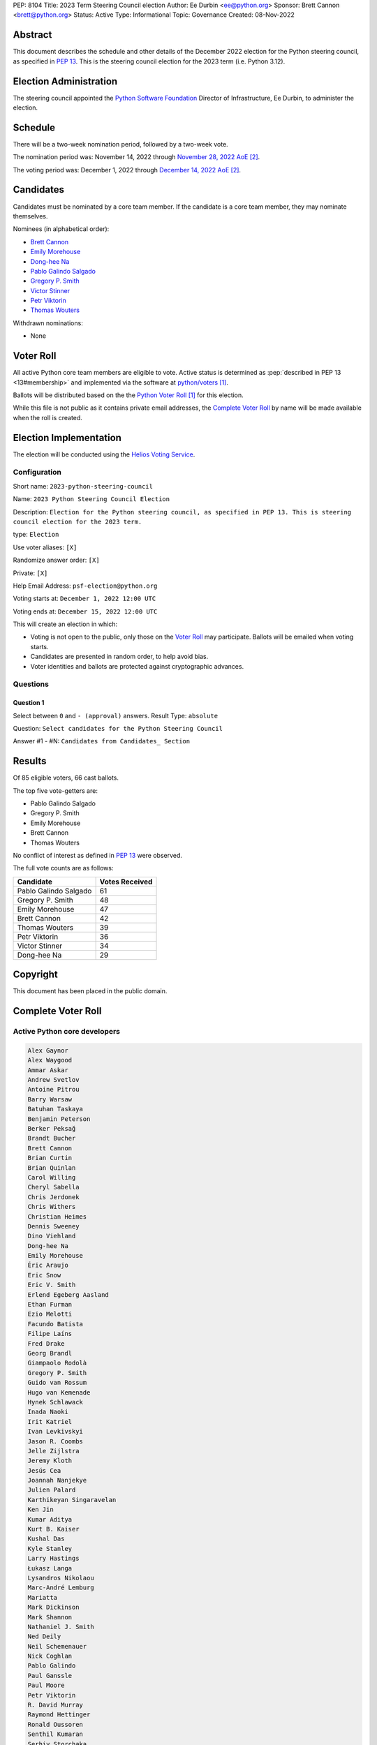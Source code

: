 PEP: 8104
Title: 2023 Term Steering Council election
Author: Ee Durbin <ee@python.org>
Sponsor: Brett Cannon <brett@python.org>
Status: Active
Type: Informational
Topic: Governance
Created: 08-Nov-2022


Abstract
========

This document describes the schedule and other details of the December
2022 election for the Python steering council, as specified in
:pep:`13`. This is the steering council election for the 2023 term
(i.e. Python 3.12).


Election Administration
=======================

The steering council appointed the
`Python Software Foundation <https://www.python.org/psf-landing/>`__
Director of Infrastructure, Ee Durbin, to administer the election.


Schedule
========

There will be a two-week nomination period, followed by a two-week
vote.

The nomination period was: November 14, 2022 through `November 28, 2022 AoE
<https://www.timeanddate.com/worldclock/fixedtime.html?msg=Python+Steering+Council+nominations+close&iso=20221129T00&p1=3399>`_ [#note-aoe]_.

The voting period was: December 1, 2022 through `December 14, 2022 AoE
<https://www.timeanddate.com/worldclock/fixedtime.html?msg=Python+Steering+Council+voting+closes&iso=20221215T00&p1=3399>`_ [#note-aoe]_.


Candidates
==========

Candidates must be nominated by a core team member. If the candidate
is a core team member, they may nominate themselves.

Nominees (in alphabetical order):

- `Brett Cannon <https://discuss.python.org/t/steering-council-nomination-brett-cannon-2023-term/21078>`_
- `Emily Morehouse <https://discuss.python.org/t/steering-council-nomination-emily-morehouse-2023-term/21329>`_
- `Dong-hee Na <https://discuss.python.org/t/steering-council-nomination-dong-hee-na-2023-term/21424/1>`_
- `Pablo Galindo Salgado <https://discuss.python.org/t/steering-council-nomination-pablo-galindo-salgado-2023-term/21307>`_
- `Gregory P. Smith <https://discuss.python.org/t/steering-council-nomination-gregory-p-smith-2023-term/21332/1>`_
- `Victor Stinner <https://discuss.python.org/t/steering-council-nomination-victor-stinner-2023-term/21407/1>`_
- `Petr Viktorin <https://discuss.python.org/t/steering-council-nomination-petr-viktorin-2023-term/21478>`_
- `Thomas Wouters <https://discuss.python.org/t/steering-council-nomination-thomas-wouters-2023-term/21147>`_

Withdrawn nominations:

- None

Voter Roll
==========

All active Python core team members are eligible to vote. Active status
is determined as :pep:`described in PEP 13 <13#membership>`
and implemented via the software at `python/voters <https://github.com/python/voters>`_
[#note-voters]_.

Ballots will be distributed based on the the `Python Voter Roll
<https://github.com/python/voters/blob/master/voter-files/>`_ [#note-voters]_
for this election.

While this file is not public as it contains private email addresses, the
`Complete Voter Roll`_ by name will be made available when the roll is
created.

Election Implementation
=======================

The election will be conducted using the `Helios Voting Service
<https://heliosvoting.org>`__.


Configuration
-------------

Short name: ``2023-python-steering-council``

Name: ``2023 Python Steering Council Election``

Description: ``Election for the Python steering council, as specified in PEP 13. This is steering council election for the 2023 term.``

type: ``Election``

Use voter aliases: ``[X]``

Randomize answer order: ``[X]``

Private: ``[X]``

Help Email Address: ``psf-election@python.org``

Voting starts at: ``December 1, 2022 12:00 UTC``

Voting ends at: ``December 15, 2022 12:00 UTC``

This will create an election in which:

* Voting is not open to the public, only those on the `Voter Roll`_ may
  participate. Ballots will be emailed when voting starts.
* Candidates are presented in random order, to help avoid bias.
* Voter identities and ballots are protected against cryptographic advances.

Questions
---------

Question 1
~~~~~~~~~~

Select between ``0`` and ``- (approval)`` answers. Result Type: ``absolute``

Question: ``Select candidates for the Python Steering Council``

Answer #1 - #N: ``Candidates from Candidates_ Section``



Results
=======

Of 85 eligible voters, 66 cast ballots.

The top five vote-getters are:

* Pablo Galindo Salgado
* Gregory P. Smith
* Emily Morehouse
* Brett Cannon
* Thomas Wouters

No conflict of interest as defined in :pep:`13` were observed.

The full vote counts are as follows:

+-----------------------+----------------+
| Candidate             | Votes Received |
+=======================+================+
| Pablo Galindo Salgado | 61             |
+-----------------------+----------------+
| Gregory P. Smith      | 48             |
+-----------------------+----------------+
| Emily Morehouse       | 47             |
+-----------------------+----------------+
| Brett Cannon          | 42             |
+-----------------------+----------------+
| Thomas Wouters        | 39             |
+-----------------------+----------------+
| Petr Viktorin         | 36             |
+-----------------------+----------------+
| Victor Stinner        | 34             |
+-----------------------+----------------+
| Dong-hee Na           | 29             |
+-----------------------+----------------+

Copyright
=========

This document has been placed in the public domain.


Complete Voter Roll
===================

Active Python core developers
-----------------------------

.. code-block:: text

    Alex Gaynor
    Alex Waygood
    Ammar Askar
    Andrew Svetlov
    Antoine Pitrou
    Barry Warsaw
    Batuhan Taskaya
    Benjamin Peterson
    Berker Peksağ
    Brandt Bucher
    Brett Cannon
    Brian Curtin
    Brian Quinlan
    Carol Willing
    Cheryl Sabella
    Chris Jerdonek
    Chris Withers
    Christian Heimes
    Dennis Sweeney
    Dino Viehland
    Dong-hee Na
    Emily Morehouse
    Éric Araujo
    Eric Snow
    Eric V. Smith
    Erlend Egeberg Aasland
    Ethan Furman
    Ezio Melotti
    Facundo Batista
    Filipe Laíns
    Fred Drake
    Georg Brandl
    Giampaolo Rodolà
    Gregory P. Smith
    Guido van Rossum
    Hugo van Kemenade
    Hynek Schlawack
    Inada Naoki
    Irit Katriel
    Ivan Levkivskyi
    Jason R. Coombs
    Jelle Zijlstra
    Jeremy Kloth
    Jesús Cea
    Joannah Nanjekye
    Julien Palard
    Karthikeyan Singaravelan
    Ken Jin
    Kumar Aditya
    Kurt B. Kaiser
    Kushal Das
    Kyle Stanley
    Larry Hastings
    Łukasz Langa
    Lysandros Nikolaou
    Marc-André Lemburg
    Mariatta
    Mark Dickinson
    Mark Shannon
    Nathaniel J. Smith
    Ned Deily
    Neil Schemenauer
    Nick Coghlan
    Pablo Galindo
    Paul Ganssle
    Paul Moore
    Petr Viktorin
    R. David Murray
    Raymond Hettinger
    Ronald Oussoren
    Senthil Kumaran
    Serhiy Storchaka
    Stefan Behnel
    Stéphane Wirtel
    Steve Dower
    Steven D'Aprano
    Tal Einat
    Terry Jan Reedy
    Thomas Wouters
    Tim Golden
    Tim Peters
    Victor Stinner
    Vinay Sajip
    Yury Selivanov
    Zachary Ware


.. [#note-voters] This repository is private and accessible only to Python Core
   Developers, administrators, and Python Software Foundation Staff as it
   contains personal email addresses.
.. [#note-aoe] AoE: `Anywhere on Earth <https://www.ieee802.org/16/aoe.html>`_.
